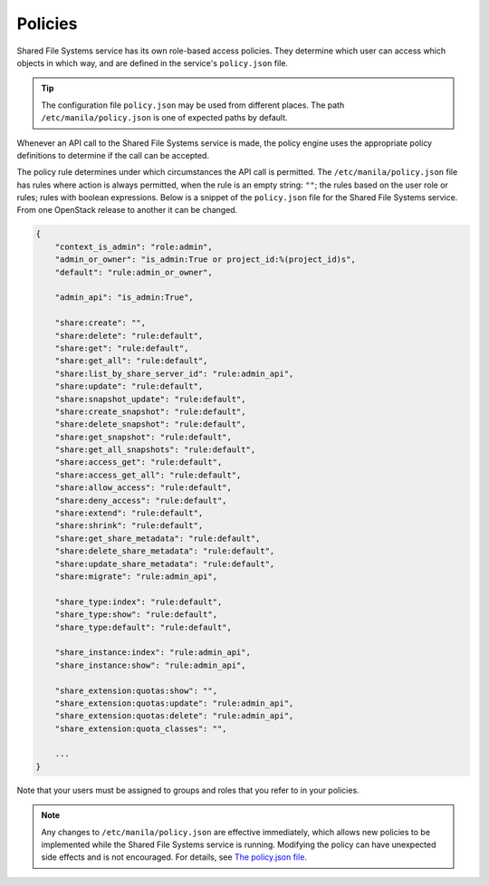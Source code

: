.. _shared_fs_policies:

========
Policies
========
Shared File Systems service has its own role-based access policies. They
determine which user can access which objects in which way, and are defined in
the service's ``policy.json`` file.

.. tip::

    The configuration file ``policy.json`` may be used from different places.
    The path ``/etc/manila/policy.json`` is one of expected paths by default.

Whenever an API call to the Shared File Systems service is made, the policy
engine uses the appropriate policy definitions to determine if the call can be
accepted.

The policy rule determines under which circumstances the API call is permitted.
The ``/etc/manila/policy.json`` file has rules where action is always
permitted, when the rule is an empty string: ``""``; the rules based on the
user role or rules; rules with boolean expressions. Below is a snippet of the
``policy.json`` file for the Shared File Systems service. From one
OpenStack release to another it can be changed.

.. code-block:: javascript

   {
       "context_is_admin": "role:admin",
       "admin_or_owner": "is_admin:True or project_id:%(project_id)s",
       "default": "rule:admin_or_owner",

       "admin_api": "is_admin:True",

       "share:create": "",
       "share:delete": "rule:default",
       "share:get": "rule:default",
       "share:get_all": "rule:default",
       "share:list_by_share_server_id": "rule:admin_api",
       "share:update": "rule:default",
       "share:snapshot_update": "rule:default",
       "share:create_snapshot": "rule:default",
       "share:delete_snapshot": "rule:default",
       "share:get_snapshot": "rule:default",
       "share:get_all_snapshots": "rule:default",
       "share:access_get": "rule:default",
       "share:access_get_all": "rule:default",
       "share:allow_access": "rule:default",
       "share:deny_access": "rule:default",
       "share:extend": "rule:default",
       "share:shrink": "rule:default",
       "share:get_share_metadata": "rule:default",
       "share:delete_share_metadata": "rule:default",
       "share:update_share_metadata": "rule:default",
       "share:migrate": "rule:admin_api",

       "share_type:index": "rule:default",
       "share_type:show": "rule:default",
       "share_type:default": "rule:default",

       "share_instance:index": "rule:admin_api",
       "share_instance:show": "rule:admin_api",

       "share_extension:quotas:show": "",
       "share_extension:quotas:update": "rule:admin_api",
       "share_extension:quotas:delete": "rule:admin_api",
       "share_extension:quota_classes": "",

       ...
   }

Note that your users must be assigned to groups and roles that you refer to in
your policies.

.. note::

    Any changes to ``/etc/manila/policy.json`` are effective immediately,
    which allows new policies to be implemented while the Shared File Systems
    service is running. Modifying the policy can have unexpected side effects
    and is not encouraged. For details, see `The policy.json file <http://docs.
    openstack.org/trunk/config-reference/content/policy-json-file.html>`_.
